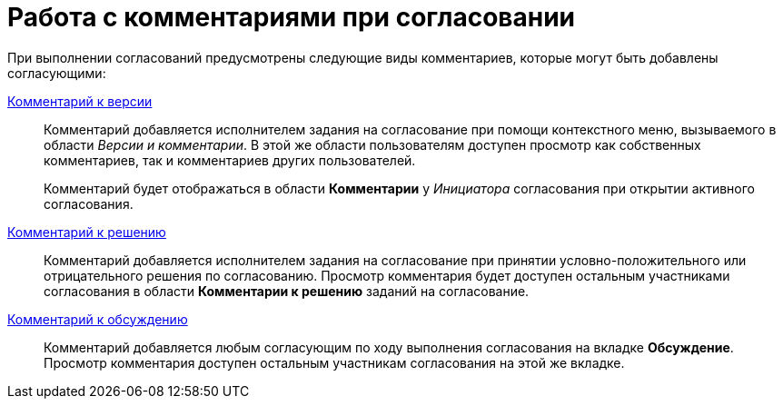 = Работа с комментариями при согласовании

При выполнении согласований предусмотрены следующие виды комментариев, которые могут быть добавлены согласующими:

xref:File_comment_add.adoc[Комментарий к версии]::
Комментарий добавляется исполнителем задания на согласование при помощи контекстного меню, вызываемого в области _Версии и комментарии_. В этой же области пользователям доступен просмотр как собственных комментариев, так и комментариев других пользователей.
+
Комментарий будет отображаться в области *Комментарии* у _Инициатора_ согласования при открытии активного согласования.

xref:Comments_decision_add.adoc[Комментарий к решению]::
Комментарий добавляется исполнителем задания на согласование при принятии условно-положительного или отрицательного решения по согласованию. Просмотр комментария будет доступен остальным участниками согласования в области *Комментарии к решению* заданий на согласование.

xref:Discussion.adoc[Комментарий к обсуждению]::
Комментарий добавляется любым согласующим по ходу выполнения согласования на вкладке *Обсуждение*. Просмотр комментария доступен остальным участникам согласования на этой же вкладке.
